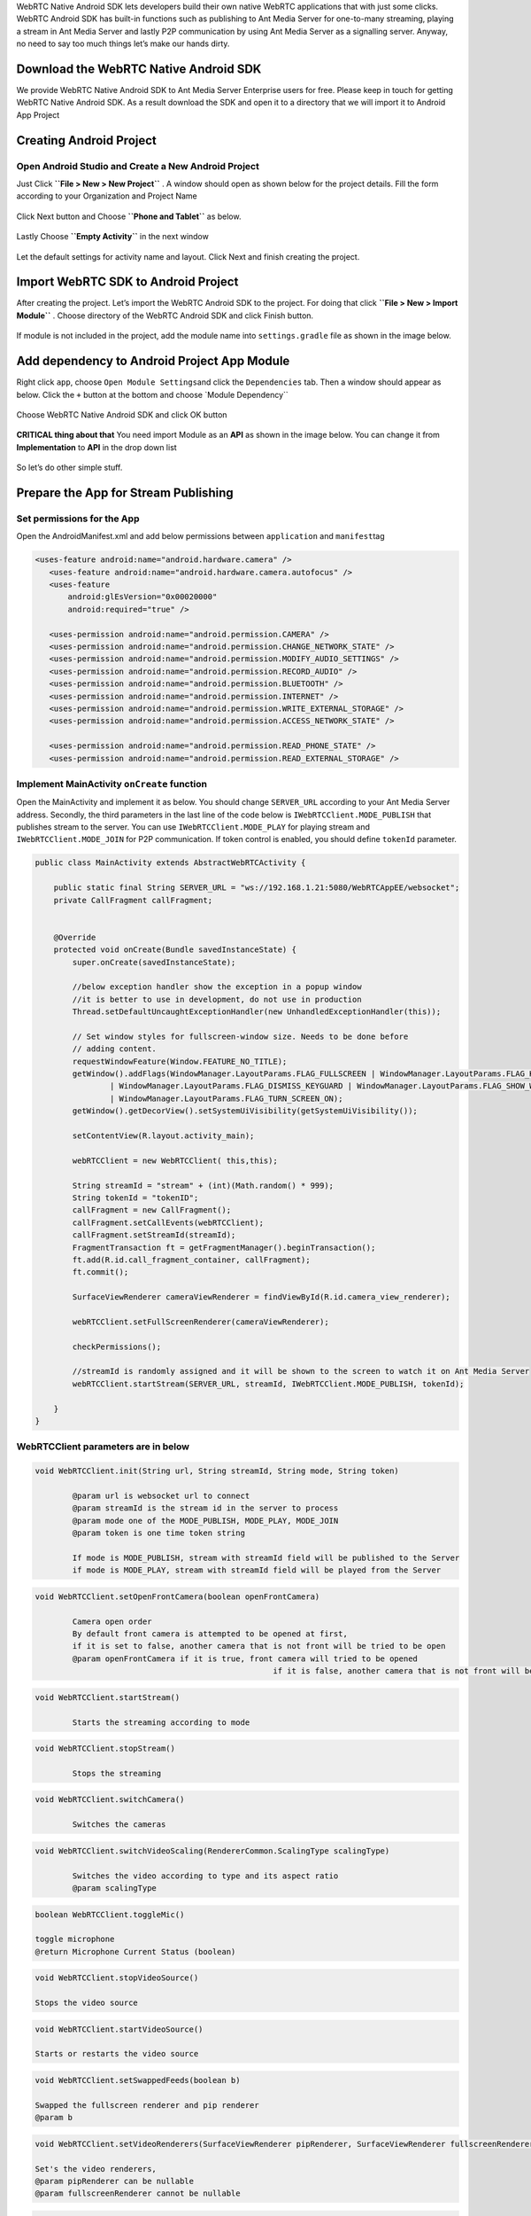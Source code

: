 WebRTC Native Android SDK lets developers build their own native WebRTC
applications that with just some clicks. WebRTC Android SDK has built-in
functions such as publishing to Ant Media Server for one-to-many
streaming, playing a stream in Ant Media Server and lastly P2P
communication by using Ant Media Server as a signalling server. Anyway,
no need to say too much things let’s make our hands dirty.

Download the WebRTC Native Android SDK
~~~~~~~~~~~~~~~~~~~~~~~~~~~~~~~~~~~~~~

We provide WebRTC Native Android SDK to Ant Media Server Enterprise
users for free. Please keep in touch for getting WebRTC Native Android
SDK. As a result download the SDK and open it to a directory that we
will import it to Android App Project

Creating Android Project
~~~~~~~~~~~~~~~~~~~~~~~~

Open Android Studio and Create a New Android Project
^^^^^^^^^^^^^^^^^^^^^^^^^^^^^^^^^^^^^^^^^^^^^^^^^^^^

Just Click **``File > New > New Project``** . A window should open as
shown below for the project details. Fill the form according to your
Organization and Project Name

.. figure:: https://antmedia.io/wp-content/uploads/2018/07/Screen-Shot-2018-07-27-at-08.05.59.png
   :alt: Create Android Studio Project For WebRTC Native Android SDK

Click Next button and Choose **``Phone and Tablet``** as below.


.. figure:: https://antmedia.io/wp-content/uploads/2018/07/Screen-Shot-2018-07-27-at-08.06.08.png
   :alt: WebRTC Native Android App

Lastly Choose **``Empty Activity``** in the next window

.. figure:: https://antmedia.io/wp-content/uploads/2018/07/Screen-Shot-2018-07-27-at-09.19.11.png
   :alt: Choose Empty Activity

Let the default settings for activity name and layout. Click Next and
finish creating the project.

Import WebRTC SDK to Android Project
~~~~~~~~~~~~~~~~~~~~~~~~~~~~~~~~~~~~

After creating the project. Let’s import the WebRTC Android SDK to the
project. For doing that click **``File > New > Import Module``** .
Choose directory of the WebRTC Android SDK and click Finish button.

.. figure:: https://antmedia.io/wp-content/uploads/2018/07/Screen-Shot-2018-07-27-at-08.11.49.png
   :alt: Import Native WebRTC Android SDK

If module is not included in the project, add the module name into
``settings.gradle`` file as shown in the image below.

.. figure:: https://antmedia.io/wp-content/uploads/2018/07/Screen-Shot-2018-07-27-at-08.20.22-3.png
   :alt: Import module in setting.gradle

Add dependency to Android Project App Module
~~~~~~~~~~~~~~~~~~~~~~~~~~~~~~~~~~~~~~~~~~~~

Right click ``app``, choose ``Open Module Settings``\ and click the
``Dependencies`` tab. Then a window should appear as below. Click the
``+`` button at the bottom and choose \`Module Dependency`\`

.. figure:: https://antmedia.io/wp-content/uploads/2018/07/Screen-Shot-2018-07-27-at-09.34.56.png
   :alt: Add Module Dependeny WebRTC Android SDK

Choose WebRTC Native Android SDK and click OK button

.. figure:: https://antmedia.io/wp-content/uploads/2018/07/Screen-Shot-2018-07-27-at-08.21.06.png
   :alt: Native WebRTC Android SDK

**CRITICAL thing about that** You need import Module as an **API** as shown in the image below. You can change it from **Implementation** to **API** in the drop down list

.. figure:: https://antmedia.io/wp-content/uploads/2018/07/Screen-Shot-2018-07-27-at-09.39.27.png
   :alt: Choose API in drop down list

So let’s do other simple stuff.

Prepare the App for Stream Publishing
~~~~~~~~~~~~~~~~~~~~~~~~~~~~~~~~~~~~~

Set permissions for the App
^^^^^^^^^^^^^^^^^^^^^^^^^^^

Open the AndroidManifest.xml and add below permissions between
``application`` and ``manifest``\ tag

.. code:: xml

    <uses-feature android:name="android.hardware.camera" />
       <uses-feature android:name="android.hardware.camera.autofocus" />
       <uses-feature
           android:glEsVersion="0x00020000"
           android:required="true" />

       <uses-permission android:name="android.permission.CAMERA" />
       <uses-permission android:name="android.permission.CHANGE_NETWORK_STATE" />
       <uses-permission android:name="android.permission.MODIFY_AUDIO_SETTINGS" />
       <uses-permission android:name="android.permission.RECORD_AUDIO" />
       <uses-permission android:name="android.permission.BLUETOOTH" />
       <uses-permission android:name="android.permission.INTERNET" />
       <uses-permission android:name="android.permission.WRITE_EXTERNAL_STORAGE" />
       <uses-permission android:name="android.permission.ACCESS_NETWORK_STATE" />

       <uses-permission android:name="android.permission.READ_PHONE_STATE" />
       <uses-permission android:name="android.permission.READ_EXTERNAL_STORAGE" />

Implement MainActivity ``onCreate`` function
^^^^^^^^^^^^^^^^^^^^^^^^^^^^^^^^^^^^^^^^^^^^

Open the MainActivity and implement it as below. You should change
``SERVER_URL`` according to your Ant Media Server address. Secondly, the
third parameters in the last line of the code below is
``IWebRTCClient.MODE_PUBLISH`` that publishes stream to the server. You
can use ``IWebRTCClient.MODE_PLAY`` for playing stream and
``IWebRTCClient.MODE_JOIN`` for P2P communication. If token control is
enabled, you should define ``tokenId`` parameter.

.. code:: java

   public class MainActivity extends AbstractWebRTCActivity {

       public static final String SERVER_URL = "ws://192.168.1.21:5080/WebRTCAppEE/websocket";
       private CallFragment callFragment;


       @Override
       protected void onCreate(Bundle savedInstanceState) {
           super.onCreate(savedInstanceState);

           //below exception handler show the exception in a popup window
           //it is better to use in development, do not use in production
           Thread.setDefaultUncaughtExceptionHandler(new UnhandledExceptionHandler(this));

           // Set window styles for fullscreen-window size. Needs to be done before
           // adding content.
           requestWindowFeature(Window.FEATURE_NO_TITLE);
           getWindow().addFlags(WindowManager.LayoutParams.FLAG_FULLSCREEN | WindowManager.LayoutParams.FLAG_KEEP_SCREEN_ON
                   | WindowManager.LayoutParams.FLAG_DISMISS_KEYGUARD | WindowManager.LayoutParams.FLAG_SHOW_WHEN_LOCKED
                   | WindowManager.LayoutParams.FLAG_TURN_SCREEN_ON);
           getWindow().getDecorView().setSystemUiVisibility(getSystemUiVisibility());

           setContentView(R.layout.activity_main);

           webRTCClient = new WebRTCClient( this,this);

           String streamId = "stream" + (int)(Math.random() * 999);
           String tokenId = "tokenID";
           callFragment = new CallFragment();
           callFragment.setCallEvents(webRTCClient);
           callFragment.setStreamId(streamId);
           FragmentTransaction ft = getFragmentManager().beginTransaction();
           ft.add(R.id.call_fragment_container, callFragment);
           ft.commit();

           SurfaceViewRenderer cameraViewRenderer = findViewById(R.id.camera_view_renderer);

           webRTCClient.setFullScreenRenderer(cameraViewRenderer);

           checkPermissions();
        
           //streamId is randomly assigned and it will be shown to the screen to watch it on Ant Media Server
           webRTCClient.startStream(SERVER_URL, streamId, IWebRTCClient.MODE_PUBLISH, tokenId);

       }
   }
   
WebRTCClient parameters are in below
^^^^^^^^^^^^^^^^^^^^^^^^^^^^^^^^^^^^^^^

.. code:: java

	void WebRTCClient.init(String url, String streamId, String mode, String token)

		@param url is websocket url to connect
		@param streamId is the stream id in the server to process
		@param mode one of the MODE_PUBLISH, MODE_PLAY, MODE_JOIN
		@param token is one time token string

		If mode is MODE_PUBLISH, stream with streamId field will be published to the Server
		if mode is MODE_PLAY, stream with streamId field will be played from the Server
	  
.. code:: java	  
     
	void WebRTCClient.setOpenFrontCamera(boolean openFrontCamera)

		Camera open order
		By default front camera is attempted to be opened at first,
		if it is set to false, another camera that is not front will be tried to be open
		@param openFrontCamera if it is true, front camera will tried to be opened
							   if it is false, another camera that is not front will be tried to be opened

.. code:: java

	void WebRTCClient.startStream()
			
		Starts the streaming according to mode
			
.. code:: java		

	void WebRTCClient.stopStream()
			
		Stops the streaming
			
.. code:: java		

	void WebRTCClient.switchCamera()
			
		Switches the cameras
			
.. code:: java			

	void WebRTCClient.switchVideoScaling(RendererCommon.ScalingType scalingType)
			
		Switches the video according to type and its aspect ratio
		@param scalingType
			
.. code:: java			

	boolean WebRTCClient.toggleMic()
				
        toggle microphone
        @return Microphone Current Status (boolean)
				
.. code:: java		

	void WebRTCClient.stopVideoSource()
				
        Stops the video source
				
.. code:: java				

	void WebRTCClient.startVideoSource()
				
        Starts or restarts the video source
				
.. code:: java				

	void WebRTCClient.setSwappedFeeds(boolean b)
				
        Swapped the fullscreen renderer and pip renderer
        @param b
				
.. code:: java				

	void WebRTCClient.setVideoRenderers(SurfaceViewRenderer pipRenderer, SurfaceViewRenderer fullscreenRenderer)
			
        Set's the video renderers,
        @param pipRenderer can be nullable
        @param fullscreenRenderer cannot be nullable
				
.. code:: java				

	String WebRTCClient.getError()
				
        Get the error
        @return error or null if not
				
Edit the ``activity_main.xml`` as below
^^^^^^^^^^^^^^^^^^^^^^^^^^^^^^^^^^^^^^^

.. code:: xml

   <?xml version="1.0" encoding="utf-8"?>
   <FrameLayout xmlns:android="http://schemas.android.com/apk/res/android"
       xmlns:app="http://schemas.android.com/apk/res-auto"
       xmlns:tools="http://schemas.android.com/tools"
       android:layout_width="match_parent"
       android:layout_height="match_parent"
       tools:context=".MainActivity">

       <org.webrtc.SurfaceViewRenderer
           android:id="@+id/camera_view_renderer"
           android:layout_width="wrap_content"
           android:layout_height="wrap_content"
           android:layout_gravity="center" />

       <FrameLayout
           android:id="@+id/call_fragment_container"
           android:layout_width="match_parent"
           android:layout_height="match_parent" /> 
   </FrameLayout>

Build and Start the App
^^^^^^^^^^^^^^^^^^^^^^^

App directly publishes stream to the server before that we need to let
the app has the permissions for that. Make sure that you let the app has
permissions as shown below.

.. figure:: https://antmedia.io/wp-content/uploads/2018/07/Screenshot_2018-07-27-08-56-45.png
   :alt: Permissions

Then restart the app and it should open the camera and start streaming.
You should the see stream id in the screen as below. You can go to the
``http://SERVER_URL:5080/WebRTCAppEE/player.html``, write stream id to
the text box and click Play button.

.. figure:: https://antmedia.io/wp-content/uploads/2018/07/publishing_webrtc.png
   :alt: Publish with WebRTC
